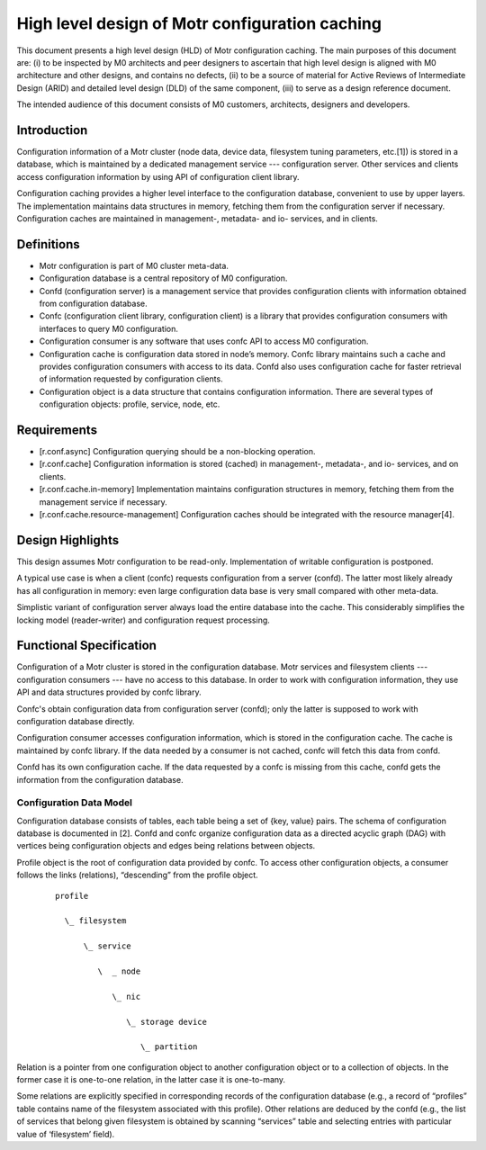 ====================================================
High level design of Motr configuration caching 
====================================================

This document presents a high level design (HLD) of Motr configuration caching. The main purposes of this document are: (i) to be inspected by M0 architects and peer designers to ascertain that high level design is aligned with M0 architecture and other designs, and contains no defects, (ii) to be a source of material for Active Reviews of Intermediate Design (ARID) and detailed level design (DLD) of the same component, (iii) to serve as a design reference document. 

The intended audience of this document consists of M0 customers, architects, designers and developers. 

*************
Introduction
*************

Configuration information of a Motr cluster (node data, device data, filesystem tuning parameters, etc.[1]) is stored in a database, which is maintained by a dedicated management service --- configuration server.  Other services and clients access configuration information by using API of configuration client library.

Configuration caching provides a higher level interface to the configuration database, convenient to use by upper layers. The implementation maintains data structures in memory, fetching them from the configuration server if necessary. Configuration caches are maintained in management-, metadata- and io- services, and in clients. 

*************
Definitions
************* 

- Motr configuration is part of M0 cluster meta-data. 

- Configuration database is a central repository of M0 configuration. 

- Confd (configuration server) is a management service that provides configuration clients with information obtained from configuration database. 

- Confc (configuration client library, configuration client) is a library that provides configuration consumers with interfaces to query M0 configuration. 

- Configuration consumer is any software that uses confc API to access M0 configuration. 

- Configuration cache is configuration data stored in node’s memory. Confc library maintains such a cache and provides configuration consumers with access to its data. Confd also uses configuration cache for faster retrieval of information requested by configuration clients. 

- Configuration object is a data structure that contains configuration information. There are several types of configuration objects: profile, service, node, etc. 

*****************
Requirements
*****************

- [r.conf.async]  Configuration querying should be a non-blocking operation. 

- [r.conf.cache]  Configuration information is stored (cached) in management-, metadata-, and io- services, and on clients. 

- [r.conf.cache.in-memory]  Implementation maintains configuration structures in memory, fetching them from the management service if necessary. 

- [r.conf.cache.resource-management]  Configuration caches should be integrated with the resource manager[4].

*******************
Design Highlights
*******************

This design assumes Motr configuration to be read-only. Implementation of writable configuration is postponed. 
 
A typical use case is when a client (confc) requests configuration from a server (confd). The latter most likely already has all configuration in memory: even large configuration data base is very small compared with other meta-data.

Simplistic variant of configuration server always load the entire database into the cache.  This considerably simplifies the locking model (reader-writer) and configuration request processing. 

*************************
Functional Specification
*************************

Configuration of a Motr cluster is stored in the configuration database. Motr services and filesystem clients --- configuration consumers --- have no access to this database. In order to work with configuration information, they use API and data structures provided by confc library. 

Confc's obtain configuration data from configuration server (confd); only the latter is supposed to work with configuration database directly.

Configuration consumer accesses configuration information, which is stored in the configuration cache. The cache is maintained by confc library. If the data needed by a consumer is not cached, confc will fetch this data from confd. 

Confd has its own configuration cache. If the data requested by a confc is missing from this cache, confd gets the information from the configuration database.

Configuration Data Model
==============================

Configuration database consists of tables, each table being a set of {key, value} pairs. The schema of configuration database is documented in [2]. Confd and confc organize configuration data as a directed acyclic graph (DAG) with vertices being configuration objects and edges being relations between objects.

Profile object is the root of configuration data provided by confc. To access other configuration objects, a consumer follows the links (relations), “descending” from the profile object. 

 ::

  profile 

    \_ filesystem 

        \_ service 

           \  _ node 

              \_ nic 

                 \_ storage device 

                    \_ partition 

Relation is a pointer from one configuration object to another configuration object or to a collection of objects. In the former case it is one-to-one relation, in the latter case it is one-to-many. 

Some relations are explicitly specified in corresponding records of the configuration database (e.g., a record of “profiles” table contains name of the filesystem associated with this profile).  Other relations are deduced by the confd (e.g., the list of services that belong given filesystem is obtained by scanning “services” table and selecting entries with particular value of ‘filesystem’ field).


